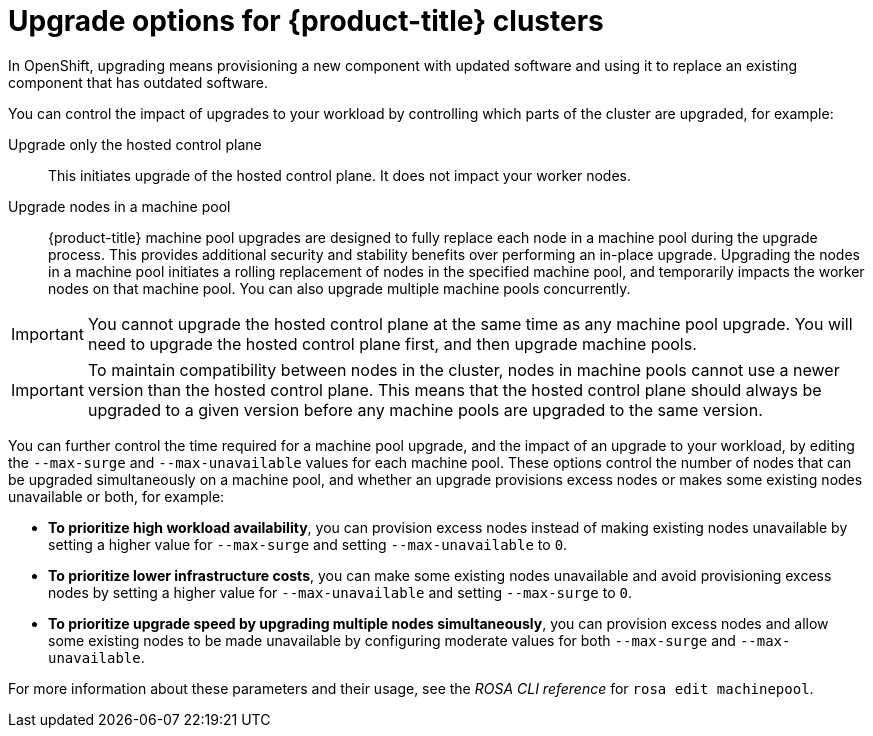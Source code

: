 :_mod-docs-content-type: CONCEPT
[id="rosa-upgrade-options_{context}"]
= Upgrade options for {product-title} clusters

In OpenShift, upgrading means provisioning a new component with updated software and using it to replace an existing component that has outdated software.

You can control the impact of upgrades to your workload by controlling which parts of the cluster are upgraded, for example:

Upgrade only the hosted control plane:: This initiates upgrade of the hosted control plane. It does not impact your worker nodes.

Upgrade nodes in a machine pool:: {product-title} machine pool upgrades are designed to fully replace each node in a machine pool during the upgrade process. This provides additional security and stability benefits over performing an in-place upgrade. Upgrading the nodes in a machine pool initiates a rolling replacement of nodes in the specified machine pool, and temporarily impacts the worker nodes on that machine pool. You can also upgrade multiple machine pools concurrently.

[IMPORTANT]
====
You cannot upgrade the hosted control plane at the same time as any machine pool upgrade. You will need to upgrade the hosted control plane first, and then upgrade machine pools.
====

[IMPORTANT]
====
To maintain compatibility between nodes in the cluster, nodes in machine pools cannot use a newer version than the hosted control plane. This means that the hosted control plane should always be upgraded to a given version before any machine pools are upgraded to the same version.
====

You can further control the time required for a machine pool upgrade, and the impact of an upgrade to your workload, by editing the `--max-surge` and `--max-unavailable` values for each machine pool. These options control the number of nodes that can be upgraded simultaneously on a machine pool, and whether an upgrade provisions excess nodes or makes some existing nodes unavailable or both, for example:

* **To prioritize high workload availability**, you can provision excess nodes instead of making existing nodes unavailable by setting a higher value for `--max-surge` and setting `--max-unavailable` to `0`.
* **To prioritize lower infrastructure costs**, you can make some existing nodes unavailable and avoid provisioning excess nodes by setting a higher value for `--max-unavailable` and setting `--max-surge` to `0`.
* **To prioritize upgrade speed by upgrading multiple nodes simultaneously**, you can provision excess nodes and allow some existing nodes to be made unavailable by configuring moderate values for both `--max-surge` and `--max-unavailable`.

For more information about these parameters and their usage, see the _ROSA CLI reference_ for `rosa edit machinepool`.

//Additional resources included in assembly.